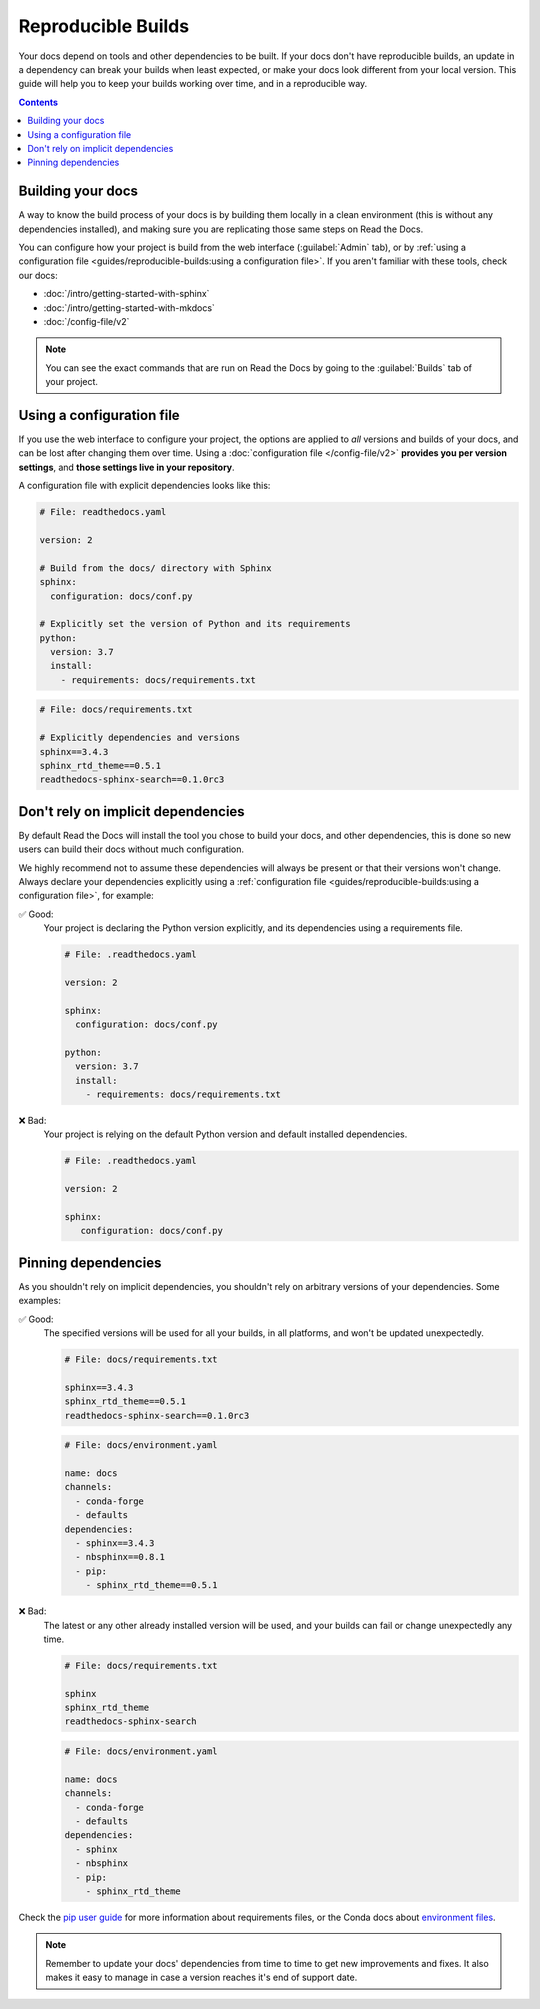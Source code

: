 Reproducible Builds
===================

Your docs depend on tools and other dependencies to be built.
If your docs don't have reproducible builds,
an update in a dependency can break your builds when least expected,
or make your docs look different from your local version.
This guide will help you to keep your builds working over time, and in a reproducible way.

.. contents:: Contents
   :local:
   :depth: 3

Building your docs
------------------

A way to know the build process of your docs is by building them locally in a clean environment
(this is without any dependencies installed),
and making sure you are replicating those same steps on Read the Docs.

You can configure how your project is build from the web interface (:guilabel:`Admin` tab),
or by :ref:`using a configuration file <guides/reproducible-builds:using a configuration file>`.
If you aren't familiar with these tools, check our docs:

- :doc:`/intro/getting-started-with-sphinx`
- :doc:`/intro/getting-started-with-mkdocs`
- :doc:`/config-file/v2`

.. note::

   You can see the exact commands that are run on Read the Docs by going to the :guilabel:`Builds` tab of your project.

Using a configuration file
--------------------------

If you use the web interface to configure your project,
the options are applied to *all* versions and builds of your docs,
and can be lost after changing them over time.
Using a :doc:`configuration file </config-file/v2>` **provides you per version settings**,
and **those settings live in your repository**.

A configuration file with explicit dependencies looks like this:

.. code-block:: yaml
   
   # File: readthedocs.yaml

   version: 2

   # Build from the docs/ directory with Sphinx
   sphinx:
     configuration: docs/conf.py

   # Explicitly set the version of Python and its requirements
   python:
     version: 3.7
     install:
       - requirements: docs/requirements.txt

.. code-block::

   # File: docs/requirements.txt

   # Explicitly dependencies and versions
   sphinx==3.4.3
   sphinx_rtd_theme==0.5.1
   readthedocs-sphinx-search==0.1.0rc3

Don't rely on implicit dependencies
-----------------------------------

By default Read the Docs will install the tool you chose to build your docs,
and other dependencies, this is done so new users can build their docs without much configuration.

We highly recommend not to assume these dependencies will always be present or that their versions won't change.
Always declare your dependencies explicitly using a :ref:`configuration file <guides/reproducible-builds:using a configuration file>`,
for example:

✅ Good:
   Your project is declaring the Python version explicitly,
   and its dependencies using a requirements file.

   .. code-block:: yaml
      
      # File: .readthedocs.yaml

      version: 2

      sphinx:
        configuration: docs/conf.py

      python:
        version: 3.7
        install:
          - requirements: docs/requirements.txt

❌ Bad:
   Your project is relying on the default Python version and default installed dependencies.

   .. code-block:: yaml
      
      # File: .readthedocs.yaml

      version: 2

      sphinx:
         configuration: docs/conf.py

Pinning dependencies
--------------------

As you shouldn't rely on implicit dependencies,
you shouldn't rely on arbitrary versions of your dependencies.
Some examples:

✅ Good:
   The specified versions will be used for all your builds,
   in all platforms, and won't be updated unexpectedly.

   .. code-block::

      # File: docs/requirements.txt

      sphinx==3.4.3
      sphinx_rtd_theme==0.5.1
      readthedocs-sphinx-search==0.1.0rc3

   .. code-block:: yaml
      
      # File: docs/environment.yaml

      name: docs
      channels:
        - conda-forge
        - defaults
      dependencies:
        - sphinx==3.4.3
        - nbsphinx==0.8.1 
        - pip:
          - sphinx_rtd_theme==0.5.1

❌ Bad:
   The latest or any other already installed version will be used,
   and your builds can fail or change unexpectedly any time.

   .. code-block::

      # File: docs/requirements.txt

      sphinx
      sphinx_rtd_theme
      readthedocs-sphinx-search

   .. code-block:: yaml
      
      # File: docs/environment.yaml

      name: docs
      channels:
        - conda-forge
        - defaults
      dependencies:
        - sphinx
        - nbsphinx
        - pip:
          - sphinx_rtd_theme

Check the `pip user guide`_ for more information about requirements files,
or the Conda docs about `environment files`_.

.. _`pip user guide`: https://pip.pypa.io/en/stable/user_guide/#requirements-files
.. _`environment files`: https://conda.io/projects/conda/en/latest/user-guide/tasks/manage-environments.html

.. note::

   Remember to update your docs' dependencies from time to time to get new improvements and fixes.
   It also makes it easy to manage in case a version reaches it's end of support date.

   .. TODO: link to the supported versions policy.
